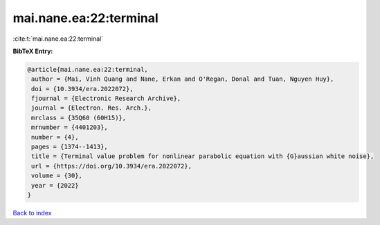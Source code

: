 mai.nane.ea:22:terminal
=======================

:cite:t:`mai.nane.ea:22:terminal`

**BibTeX Entry:**

.. code-block:: bibtex

   @article{mai.nane.ea:22:terminal,
    author = {Mai, Vinh Quang and Nane, Erkan and O'Regan, Donal and Tuan, Nguyen Huy},
    doi = {10.3934/era.2022072},
    fjournal = {Electronic Research Archive},
    journal = {Electron. Res. Arch.},
    mrclass = {35Q60 (60H15)},
    mrnumber = {4401203},
    number = {4},
    pages = {1374--1413},
    title = {Terminal value problem for nonlinear parabolic equation with {G}aussian white noise},
    url = {https://doi.org/10.3934/era.2022072},
    volume = {30},
    year = {2022}
   }

`Back to index <../By-Cite-Keys.rst>`_

